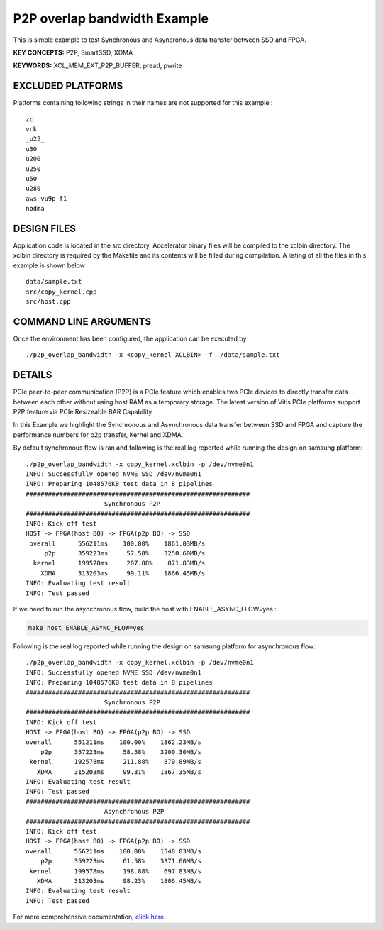 P2P overlap bandwidth Example
=============================

This is simple example to test Synchronous and Asyncronous data transfer between SSD and FPGA.

**KEY CONCEPTS:** P2P, SmartSSD, XDMA

**KEYWORDS:** XCL_MEM_EXT_P2P_BUFFER, pread, pwrite

EXCLUDED PLATFORMS
------------------

Platforms containing following strings in their names are not supported for this example :

::

   zc
   vck
   _u25_
   u30
   u200
   u250
   u50
   u280
   aws-vu9p-f1
   nodma

DESIGN FILES
------------

Application code is located in the src directory. Accelerator binary files will be compiled to the xclbin directory. The xclbin directory is required by the Makefile and its contents will be filled during compilation. A listing of all the files in this example is shown below

::

   data/sample.txt
   src/copy_kernel.cpp
   src/host.cpp
   
COMMAND LINE ARGUMENTS
----------------------

Once the environment has been configured, the application can be executed by

::

   ./p2p_overlap_bandwidth -x <copy_kernel XCLBIN> -f ./data/sample.txt

DETAILS
-------

PCIe peer-to-peer communication (P2P) is a PCIe feature which enables
two PCIe devices to directly transfer data between each other without
using host RAM as a temporary storage. The latest version of Vitis PCIe
platforms support P2P feature via PCIe Resizeable BAR Capability

In this Example we highlight the Synchronous and Asynchronous data
transfer between SSD and FPGA and capture the performance numbers for
p2p transfer, Kernel and XDMA.

By default synchronous flow is ran and following is the real log 
reported while running the design on samsung platform:

::

   ./p2p_overlap_bandwidth -x copy_kernel.xclbin -p /dev/nvme0n1
   INFO: Successfully opened NVME SSD /dev/nvme0n1
   INFO: Preparing 1048576KB test data in 8 pipelines
   ############################################################
                        Synchronous P2P                         
   ############################################################
   INFO: Kick off test
   HOST -> FPGA(host BO) -> FPGA(p2p BO) -> SSD
    overall      556211ms    100.00%    1861.03MB/s    
        p2p      359223ms     57.58%    3250.60MB/s    
     kernel      199578ms     207.88%    871.83MB/s    
       XDMA      313203ms     99.11%    1866.45MB/s    
   INFO: Evaluating test result
   INFO: Test passed

If we need to run the asynchronous flow, build the host with
ENABLE_ASYNC_FLOW=yes : 

.. code:: cpp

   make host ENABLE_ASYNC_FLOW=yes

Following is the real log reported while running the design
on samsung platform for asynchronous flow:

:: 

    ./p2p_overlap_bandwidth -x copy_kernel.xclbin -p /dev/nvme0n1
    INFO: Successfully opened NVME SSD /dev/nvme0n1
    INFO: Preparing 1048576KB test data in 8 pipelines
    ############################################################
                         Synchronous P2P                         
    ############################################################
    INFO: Kick off test
    HOST -> FPGA(host BO) -> FPGA(p2p BO) -> SSD
    overall      551211ms    100.00%    1862.23MB/s    
        p2p      357223ms     58.58%    3200.30MB/s    
     kernel      192578ms     211.88%    879.89MB/s    
       XDMA      315203ms     99.31%    1867.35MB/s    
    INFO: Evaluating test result
    INFO: Test passed
    ############################################################
                         Asynchronous P2P                         
    ############################################################
    INFO: Kick off test
    HOST -> FPGA(host BO) -> FPGA(p2p BO) -> SSD
    overall      556211ms    100.00%    1548.03MB/s    
        p2p      359223ms     61.58%    3371.60MB/s    
     kernel      199578ms     198.88%    697.83MB/s    
       XDMA      313203ms     98.23%    1806.45MB/s    
    INFO: Evaluating test result
    INFO: Test passed



For more comprehensive documentation, `click here <http://xilinx.github.io/Vitis_Accel_Examples>`__.